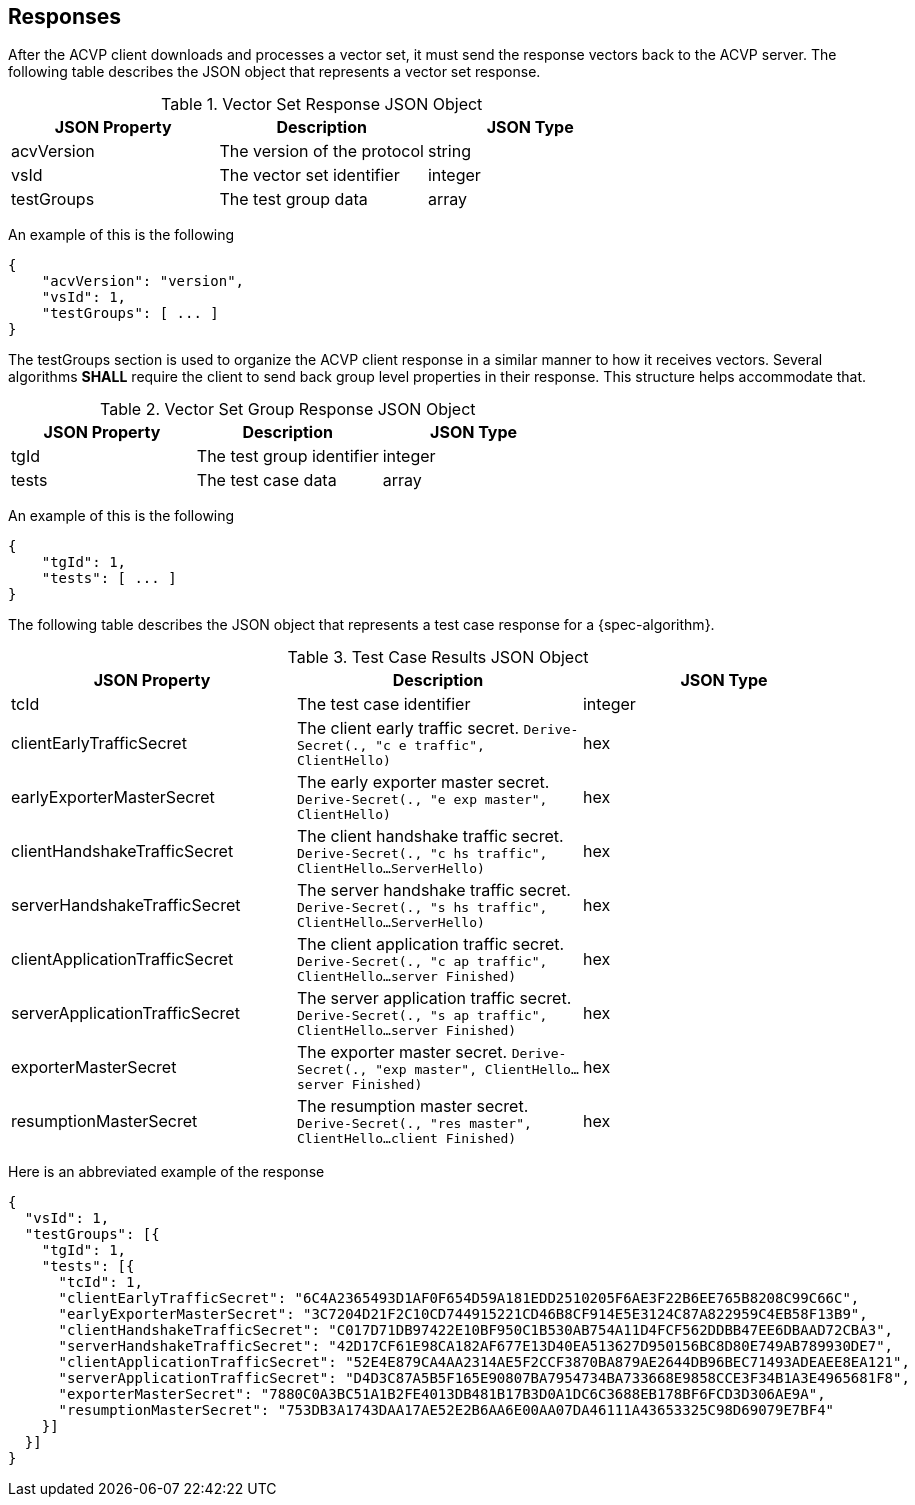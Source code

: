 
[#responses]
== Responses

After the ACVP client downloads and processes a vector set, it must send the response vectors back to the ACVP server. The following table describes the JSON object that represents a vector set response.

.Vector Set Response JSON Object
|===
| JSON Property | Description | JSON Type

| acvVersion | The version of the protocol | string
| vsId | The vector set identifier | integer
| testGroups | The test group data | array
|===

An example of this is the following

[align=left,alt=,type=]
[source, json]
----
{
    "acvVersion": "version",
    "vsId": 1,
    "testGroups": [ ... ]
}
----

The testGroups section is used to organize the ACVP client response in a similar manner to how it receives vectors. Several algorithms *SHALL* require the client to send back group level properties in their response. This structure helps accommodate that.

.Vector Set Group Response JSON Object
|===
| JSON Property | Description | JSON Type

| tgId | The test group identifier | integer
| tests | The test case data | array
|===

An example of this is the following

[align=left,alt=,type=]
[source, json]
----
{
    "tgId": 1,
    "tests": [ ... ]
}
----

The following table describes the JSON object that represents a test case response for a {spec-algorithm}.

.Test Case Results JSON Object
|===
| JSON Property | Description | JSON Type

| tcId | The test case identifier | integer


| clientEarlyTrafficSecret | The client early traffic secret. `Derive-Secret(., "c e traffic", ClientHello)` | hex
| earlyExporterMasterSecret | The early exporter master secret. `Derive-Secret(., "e exp master", ClientHello)` | hex

| clientHandshakeTrafficSecret | The client handshake traffic secret. `Derive-Secret(., "c hs traffic", ClientHello...ServerHello)` | hex
| serverHandshakeTrafficSecret | The server handshake traffic secret. `Derive-Secret(., "s hs traffic", ClientHello...ServerHello)` | hex

| clientApplicationTrafficSecret | The client application traffic secret. `Derive-Secret(., "c ap traffic", ClientHello...server Finished)` | hex
| serverApplicationTrafficSecret | The server application traffic secret. `Derive-Secret(., "s ap traffic", ClientHello...server Finished)` | hex
| exporterMasterSecret | The exporter master secret. `Derive-Secret(., "exp master", ClientHello...server Finished)` | hex
| resumptionMasterSecret | The resumption master secret. `Derive-Secret(., "res master", ClientHello...client Finished)` | hex
|===

Here is an abbreviated example of the response

[align=left,alt=,type=]
[source, json]
----
{
  "vsId": 1,
  "testGroups": [{
    "tgId": 1,
    "tests": [{
      "tcId": 1,
      "clientEarlyTrafficSecret": "6C4A2365493D1AF0F654D59A181EDD2510205F6AE3F22B6EE765B8208C99C66C",
      "earlyExporterMasterSecret": "3C7204D21F2C10CD744915221CD46B8CF914E5E3124C87A822959C4EB58F13B9",
      "clientHandshakeTrafficSecret": "C017D71DB97422E10BF950C1B530AB754A11D4FCF562DDBB47EE6DBAAD72CBA3",
      "serverHandshakeTrafficSecret": "42D17CF61E98CA182AF677E13D40EA513627D950156BC8D80E749AB789930DE7",
      "clientApplicationTrafficSecret": "52E4E879CA4AA2314AE5F2CCF3870BA879AE2644DB96BEC71493ADEAEE8EA121",
      "serverApplicationTrafficSecret": "D4D3C87A5B5F165E90807BA7954734BA733668E9858CCE3F34B1A3E4965681F8",
      "exporterMasterSecret": "7880C0A3BC51A1B2FE4013DB481B17B3D0A1DC6C3688EB178BF6FCD3D306AE9A",
      "resumptionMasterSecret": "753DB3A1743DAA17AE52E2B6AA6E00AA07DA46111A43653325C98D69079E7BF4"
    }]
  }]
}
----
